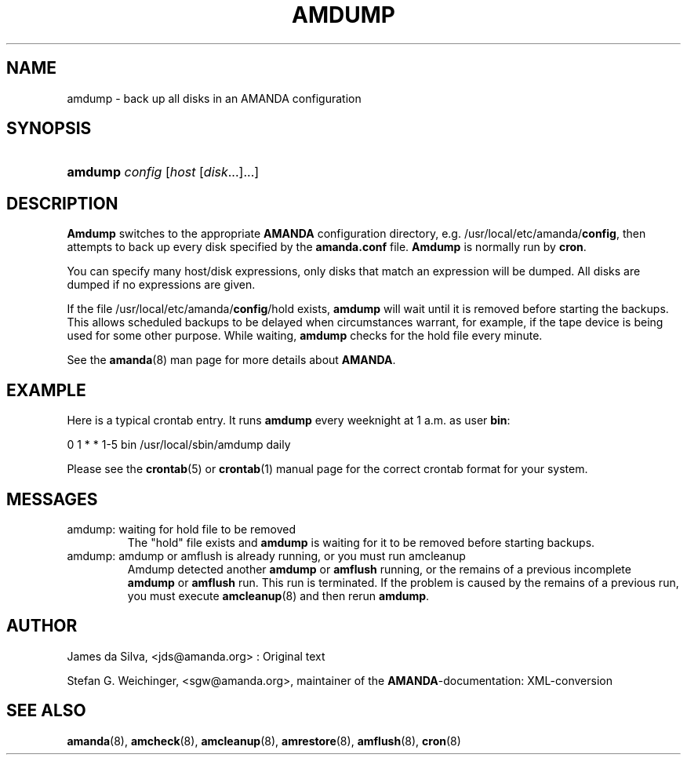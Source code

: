 .\"Generated by db2man.xsl. Don't modify this, modify the source.
.de Sh \" Subsection
.br
.if t .Sp
.ne 5
.PP
\fB\\$1\fR
.PP
..
.de Sp \" Vertical space (when we can't use .PP)
.if t .sp .5v
.if n .sp
..
.de Ip \" List item
.br
.ie \\n(.$>=3 .ne \\$3
.el .ne 3
.IP "\\$1" \\$2
..
.TH "AMDUMP" 8 "" "" ""
.SH NAME
amdump \- back up all disks in an AMANDA configuration
.SH "SYNOPSIS"
.ad l
.hy 0
.HP 7
\fBamdump\fR \fIconfig\fR [\fIhost\fR\ [\fIdisk\fR...]...]
.ad
.hy

.SH "DESCRIPTION"

.PP
\fBAmdump\fR switches to the appropriate \fBAMANDA\fR configuration directory, e\&.g\&. /usr/local/etc/amanda/\fBconfig\fR, then attempts to back up every disk specified by the \fBamanda\&.conf\fR file\&. \fBAmdump\fR is normally run by \fBcron\fR\&.

.PP
You can specify many host/disk expressions, only disks that match an expression will be dumped\&. All disks are dumped if no expressions are given\&.

.PP
If the file /usr/local/etc/amanda/\fBconfig\fR/hold exists, \fBamdump\fR will wait until it is removed before starting the backups\&. This allows scheduled backups to be delayed when circumstances warrant, for example, if the tape device is being used for some other purpose\&. While waiting, \fBamdump\fR checks for the hold file every minute\&.

.PP
See the \fBamanda\fR(8) man page for more details about \fBAMANDA\fR\&.

.SH "EXAMPLE"

.PP
Here is a typical crontab entry\&. It runs \fBamdump\fR every weeknight at 1 a\&.m\&. as user \fBbin\fR:
.nf

0 1 * * 1\-5 bin /usr/local/sbin/amdump daily
.fi

.PP
Please see the \fBcrontab\fR(5) or \fBcrontab\fR(1) manual page for the correct crontab format for your system\&.

.SH "MESSAGES"

.TP
amdump: waiting for hold file to be removed
The "hold" file exists and \fBamdump\fR is waiting for it to be removed before starting backups\&.

.TP
amdump: amdump or amflush is already running, or you must run amcleanup
Amdump detected another \fBamdump\fR or \fBamflush\fR running, or the remains of a previous incomplete \fBamdump\fR or \fBamflush\fR run\&. This run is terminated\&. If the problem is caused by the remains of a previous run, you must execute \fBamcleanup\fR(8) and then rerun \fBamdump\fR\&.

.SH "AUTHOR"

.PP
James da Silva, <jds@amanda\&.org> : Original text

.PP
Stefan G\&. Weichinger, <sgw@amanda\&.org>, maintainer of the \fBAMANDA\fR\-documentation: XML\-conversion

.SH "SEE ALSO"

.PP
\fBamanda\fR(8), \fBamcheck\fR(8), \fBamcleanup\fR(8), \fBamrestore\fR(8), \fBamflush\fR(8), \fBcron\fR(8)

